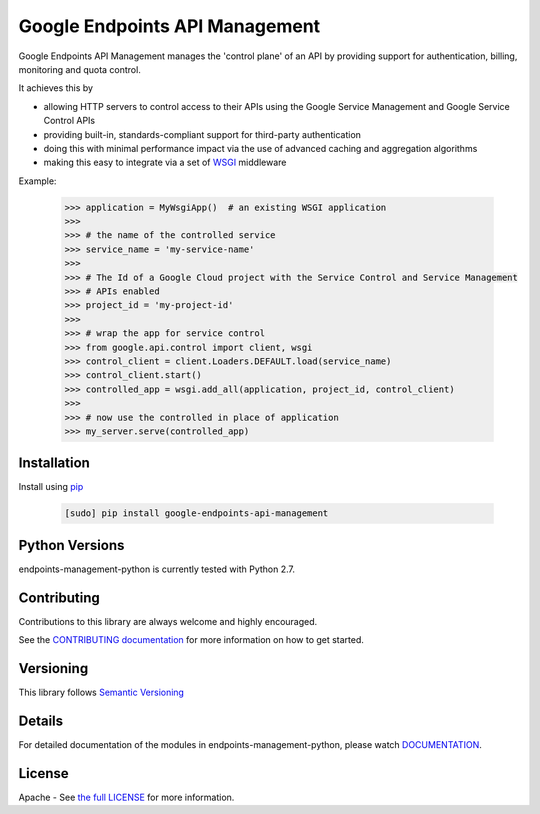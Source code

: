 Google Endpoints API Management
===============================


.. image:: https://travis-ci.org/cloudendpoints/endpoints-management-python.svg?branch=master
    :target: https://travis-ci.org/cloudendpoints/endpoints-management-python
.. image:: https://codecov.io/gh/cloudendpoints/endpoints-management-python/branch/master/graph/badge.svg
    :target: https://codecov.io/gh/cloudendpoints/endpoints-management-python


Google Endpoints API Management manages the 'control plane' of an API by
providing support for authentication, billing, monitoring and quota control.

It achieves this by

- allowing HTTP servers to control access to their APIs using the Google Service Management and Google Service Control APIs
- providing built-in, standards-compliant support for third-party authentication
- doing this with minimal performance impact via the use of advanced caching and aggregation algorithms
- making this easy to integrate via a set of `WSGI`_ middleware

.. _`WSGI`: https://wsgi.readthedocs.io/en/latest/


Example:

  .. code:: python

   >>> application = MyWsgiApp()  # an existing WSGI application
   >>>
   >>> # the name of the controlled service
   >>> service_name = 'my-service-name'
   >>>
   >>> # The Id of a Google Cloud project with the Service Control and Service Management
   >>> # APIs enabled
   >>> project_id = 'my-project-id'
   >>>
   >>> # wrap the app for service control
   >>> from google.api.control import client, wsgi
   >>> control_client = client.Loaders.DEFAULT.load(service_name)
   >>> control_client.start()
   >>> controlled_app = wsgi.add_all(application, project_id, control_client)
   >>>
   >>> # now use the controlled in place of application
   >>> my_server.serve(controlled_app)


Installation
-------------

Install using `pip`_

  .. code:: bash

     [sudo] pip install google-endpoints-api-management

.. _`pip`: https://pip.pypa.io


Python Versions
---------------

endpoints-management-python is currently tested with Python 2.7.


Contributing
------------

Contributions to this library are always welcome and highly encouraged.

See the `CONTRIBUTING documentation`_ for more information on how to get started.

.. _`CONTRIBUTING documentation`: https://github.com/cloudendpoints/endpoints-management-python/blob/master/CONTRIBUTING.rst


Versioning
----------

This library follows `Semantic Versioning`_

.. _`Semantic Versioning`: http://semver.org/


Details
-------

For detailed documentation of the modules in endpoints-management-python, please watch `DOCUMENTATION`_.

.. _`DOCUMENTATION`: https://endpoints-management-python.readthedocs.org/


License
-------

Apache - See `the full LICENSE`_ for more information.

.. _`the full LICENSE`: https://github.com/cloudendpoints/endpoints-management-python/blob/master/LICENSE


